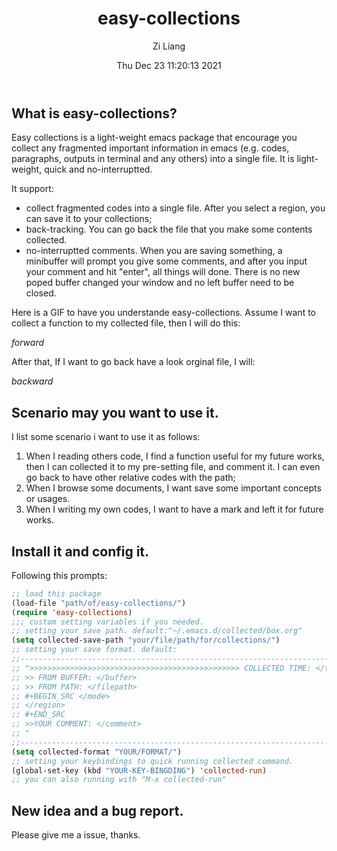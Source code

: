 #+title: easy-collections
#+date: Thu Dec 23 11:20:13 2021
#+author: Zi Liang
#+email: liangzid@stu.xjtu.edu.cn
#+latex_class: elegantpaper
#+filetags: package:config:

** What is easy-collections?
 Easy collections is a light-weight emacs package that encourage you collect any fragmented important information in emacs (e.g. codes, paragraphs, outputs in terminal and any others) into a single file. It is light-weight, quick and no-interruptted.

 It support:
 + collect fragmented codes into a single file. After you select a region, you can save it to your collections; 
 + back-tracking. You can go back the file that you make some contents collected.
 + no-interruptted comments. When you are saving something, a minibuffer will prompt you give some comments, and after you input your comment and hit "enter", all things will done. There is no new poped buffer changed your window and no left buffer need to be closed.

Here is a GIF to have you understande easy-collections. Assume I want to collect a function to my collected file, then I will do this:

[[img/collections_forward.gif][forward]]

After that, If I want to go back have a look orginal file, I will:

[[img/collections_backward.gif][backward]]
   
** Scenario may you want to use it.
I list some scenario i want to use it as follows:
1. When I reading others code, I find a function useful for my future works, then I can collected it to my pre-setting file, and comment it. I can even go back to have other relative codes with the path;
2. When I browse some documents, I want save some important concepts or usages.
3. When I writing my own codes, I want to have a mark and left it for future works.
** Install it and config it.

   Following this prompts:

   #+BEGIN_SRC emacs-lisp
     ;; load this package
     (load-file "path/of/easy-collections/")
     (require 'easy-collections)
     ;;; custom setting variables if you needed.
     ;; setting your save path. default:"~/.emacs.d/collected/box.org"
     (setq collected-save-path "your/file/path/for/collections/")
     ;; setting your save format. default:
     ;;--------------------------------------------------------------------------
     ;; ">>>>>>>>>>>>>>>>>>>>>>>>>>>>>>>>>>>>>>>>>>>>>>> COLLECTED TIME: </time>
     ;; >> FROM BUFFER: </buffer>
     ;; >> FROM PATH: </filepath>
     ;; #+BEGIN_SRC </mode> 
     ;; </region> 
     ;; #+END_SRC 
     ;; >>YOUR COMMENT: </comment>
     ;; "
     ;;--------------------------------------------------------------------------
     (setq collected-format "YOUR/FORMAT/")
     ;; setting your keybindings to quick running collected command.
     (global-set-key (kbd "YOUR-KEY-BINGDING") 'collected-run)
     ;; you can also running with "M-x collected-run"
   #+END_SRC
  
** New idea and a bug report.

   Please give me a issue, thanks.


